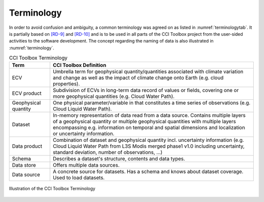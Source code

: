 .. _[RD-9]: http://www.wmo.int/pages/prog/sat/documents/ARCH_strategy-climate-architecture-space.pdf
.. _[RD-10]: http://ceos.org/document_management/Working_Groups/WGClimate/Meetings/WGClimate-6/WGClimate_ECV-Inventory-Questionnaire-Guide_v2-2_Feb2016.pdf



===========
Terminology
===========

In order to avoid confusion and ambiguity, a common terminology was agreed on as listed in :numref:`terminologytab`. It is partially based on `[RD-9]`_ and `[RD-10]`_ and is to be used in all parts of the CCI Toolbox project from the user-sided activities to the software development. The concept regarding the naming of data is also illustrated in :numref:`terminology`.

.. list-table:: CCI Toolbox Terminology
   :name: terminologytab
   :widths: 5 25
   :header-rows: 1
   
   * - Term
     - CCI Toolbox Definition
   * - ECV
     - Umbrella term for geophysical quantity/quantities associated with climate variation and change as well as the impact of climate change onto Earth (e.g. cloud properties).
   * - ECV product
     - Subdivision of ECVs in long-term data record of values or fields, covering one or more geophysical quantities (e.g. Cloud Water Path).
   * - Geophysical quantity
     - One physical parameter/variable in that constitutes a time series of observations (e.g. Cloud Liquid Water Path).
   * - Dataset
     - In-memory representation of data read from a data source. Contains multiple layers of a geophysical quantity or multiple geophysical quantities with multiple layers encompassing e.g. information on temporal and spatial dimensions and localization or uncertainty information.
   * - Data product
     - Combination of dataset and geophysical quantity incl. uncertainty information (e.g. Cloud Liquid Water Path from L3S Modis merged phase1 v1.0 including uncertainty, standard deviation, number of observations, …)
   * - Schema
     - Describes a dataset's structure, contents and data types.
   * - Data store
     - Offers multiple data sources.
   * - Data source
     - A concrete source for datasets. Has a schema and knows about dataset coverage. Used to load datasets.

.. figure:: _static/figures/terminology.png
   :scale: 60 %
   :align: center

   Illustration of the CCI Toolbox Terminology
        
